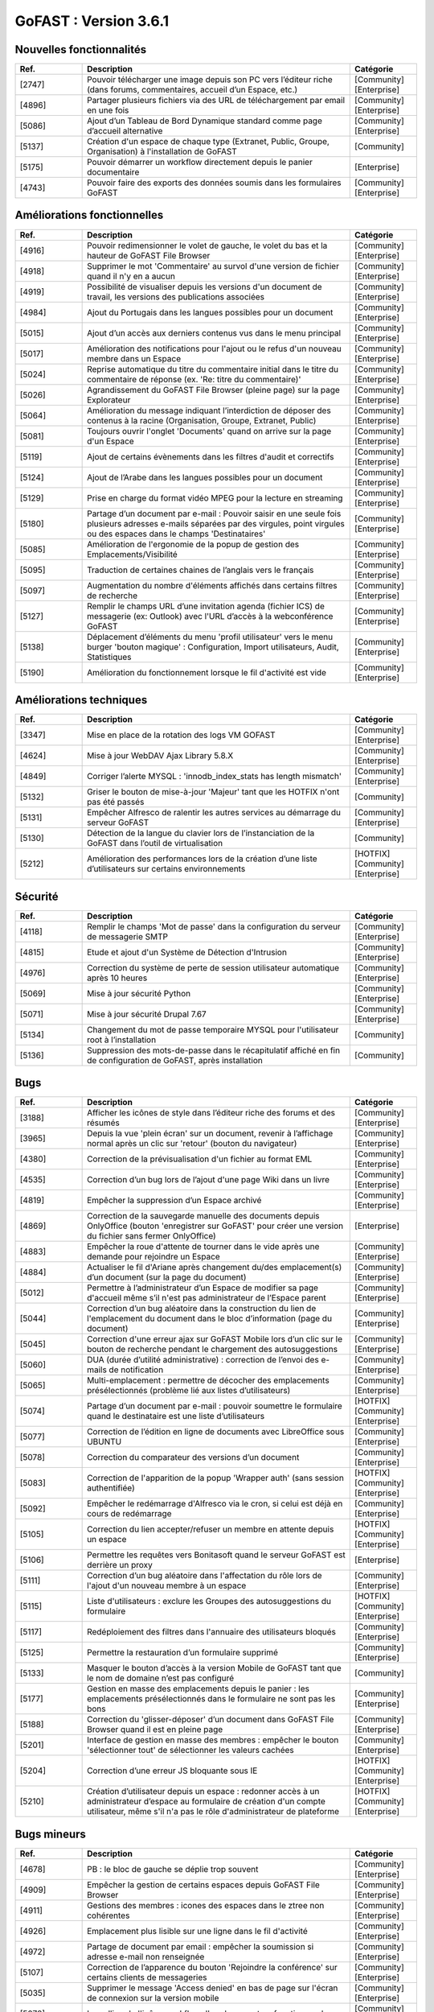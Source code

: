 ********************************************
GoFAST :  Version 3.6.1
********************************************


Nouvelles fonctionnalités
*************************
.. csv-table::  
   :header: "Ref.", "Description", "Catégorie"
   :widths: 10, 40, 10
   
      "[2747]","Pouvoir télécharger une image depuis son PC vers l’éditeur riche (dans forums, commentaires, accueil d’un Espace, etc.)","[Community][Enterprise]"
      "[4896]","Partager plusieurs fichiers via des URL de téléchargement par email en une fois","[Community][Enterprise]"      
      "[5086]","Ajout d’un Tableau de Bord Dynamique standard comme page d’accueil alternative","[Community][Enterprise]"
      "[5137]","Création d'un espace de chaque type (Extranet, Public, Groupe, Organisation) à l'installation de GoFAST","[Community]"
      "[5175]","Pouvoir démarrer un workflow directement depuis le panier documentaire","[Enterprise]"
      "[4743]","Pouvoir faire des exports des données soumis dans les formulaires GoFAST","[Community][Enterprise]"
   
Améliorations fonctionnelles
****************************
.. csv-table::  
   :header: "Ref.", "Description", "Catégorie"
   :widths: 10, 40, 10

      "[4916]","Pouvoir redimensionner le volet de gauche, le volet du bas et la hauteur de GoFAST File Browser","[Community][Enterprise]"
      "[4918]","Supprimer le mot 'Commentaire' au survol d'une version de fichier quand il n'y en a aucun","[Community][Enterprise]"
      "[4919]","Possibilité de visualiser depuis les versions d'un document de travail, les versions des publications associées","[Community][Enterprise]"
      "[4984]","Ajout du Portugais dans les langues possibles pour un document","[Community][Enterprise]"
      "[5015]","Ajout d’un accès aux derniers contenus vus dans le menu principal","[Community][Enterprise]"
      "[5017]","Amélioration des notifications pour l'ajout ou le refus d'un nouveau membre dans un Espace","[Community][Enterprise]"
      "[5024]","Reprise automatique du titre du commentaire initial dans le titre du commentaire de réponse (ex. 'Re: titre du commentaire)' ","[Community][Enterprise]"
      "[5026]","Agrandissement du GoFAST File Browser (pleine page) sur la page Explorateur","[Community][Enterprise]"
      "[5064]","Amélioration du message indiquant l’interdiction de déposer des contenus à la racine (Organisation, Groupe, Extranet, Public)","[Community][Enterprise]"
      "[5081]","Toujours ouvrir l'onglet 'Documents' quand on arrive sur la page d'un Espace","[Community][Enterprise]"
      "[5119]","Ajout de certains évènements dans les filtres d'audit et correctifs","[Community][Enterprise]"
      "[5124]","Ajout de l’Arabe dans les langues possibles pour un document","[Community][Enterprise]"
      "[5129]","Prise en charge du format vidéo MPEG pour la lecture en streaming","[Community][Enterprise]"
      "[5180]","Partage d’un document par e-mail : Pouvoir saisir en une seule fois plusieurs adresses e-mails séparées par des virgules, point virgules ou des espaces dans le champs 'Destinataires' ","[Community][Enterprise]"
      "[5085]","Amélioration de l'ergonomie de la popup de gestion des Emplacements/Visibilité","[Community][Enterprise]"
      "[5095]","Traduction de certaines chaines de l’anglais vers le français","[Community][Enterprise]"
      "[5097]","Augmentation du nombre d'éléments affichés dans certains filtres de recherche","[Community][Enterprise]"
      "[5127]","Remplir le champs URL d’une invitation agenda (fichier ICS) de messagerie (ex: Outlook) avec l'URL d’accès à la webconférence GoFAST","[Community][Enterprise]"
      "[5138]","Déplacement d’éléments du menu 'profil utilisateur' vers le menu burger 'bouton magique' : Configuration, Import utilisateurs, Audit, Statistiques","[Community][Enterprise]"
      "[5190]","Amélioration du fonctionnement lorsque le fil d'activité est vide","[Community][Enterprise]"

Améliorations techniques
************************
.. csv-table::  
   :header: "Ref.", "Description", "Catégorie"
   :widths: 10, 40, 10

      "[3347]","Mise en place de la rotation des logs VM GOFAST","[Community][Enterprise]"
      "[4624]","Mise à jour WebDAV Ajax Library 5.8.X","[Community][Enterprise]"
      "[4849]","Corriger l’alerte MYSQL : 'innodb_index_stats has length mismatch' ","[Community][Enterprise]"
      "[5132]","Griser le bouton de mise-à-jour 'Majeur' tant que les HOTFIX n'ont pas été passés","[Community]"
      "[5131]","Empêcher Alfresco de ralentir les autres services au démarrage du serveur GoFAST","[Community][Enterprise]"
      "[5130]","Détection de la langue du clavier lors de l’instanciation de la GoFAST dans l’outil de virtualisation","[Community]"
      "[5212]","Amélioration des performances lors de la création d’une liste d’utilisateurs sur certains environnements","[HOTFIX][Community][Enterprise]"

Sécurité
********
.. csv-table::  
   :header: "Ref.", "Description", "Catégorie"
   :widths: 10, 40, 10
   
      "[4118]","Remplir le champs 'Mot de passe' dans la configuration du serveur de messagerie SMTP","[Community][Enterprise]"
      "[4815]","Etude et ajout d'un Système de Détection d'Intrusion","[Community][Enterprise]"
      "[4976]","Correction du système de perte de session utilisateur automatique après 10 heures","[Community][Enterprise]"
      "[5069]","Mise à jour sécurité Python","[Community][Enterprise]"
      "[5071]","Mise à jour sécurité Drupal 7.67","[Community][Enterprise]"
      "[5134]","Changement du mot de passe temporaire MYSQL pour l'utilisateur root à l’installation","[Community]"
      "[5136]","Suppression des mots-de-passe dans le récapitulatif affiché en fin de configuration de GoFAST, après installation","[Community]"
      
Bugs
****
.. csv-table::  
   :header: "Ref.", "Description", "Catégorie"
   :widths: 10, 40, 10
   
      "[3188]","Afficher les icônes de style dans l’éditeur riche des forums et des résumés","[Community][Enterprise]"
      "[3965]","Depuis la vue 'plein écran' sur un document, revenir à l’affichage normal après un clic sur 'retour' (bouton du navigateur)","[Community][Enterprise]"
      "[4380]","Correction de la prévisualisation d'un fichier au format EML","[Community][Enterprise]"
      "[4535]","Correction d’un bug lors de l’ajout d'une page Wiki dans un livre","[Community][Enterprise]"
      "[4819]","Empêcher la suppression d’un Espace archivé","[Community][Enterprise]"
      "[4869]","Correction de la sauvegarde manuelle des documents depuis OnlyOffice (bouton 'enregistrer sur GoFAST' pour créer une version du fichier sans fermer OnlyOffice)","[Enterprise]"
      "[4883]","Empêcher la roue d'attente de tourner dans le vide après une demande pour rejoindre un Espace","[Community][Enterprise]"
      "[4884]","Actualiser le fil d'Ariane après changement du/des emplacement(s) d’un document (sur la page du document)","[Community][Enterprise]"
      "[5012]","Permettre à l’administrateur d’un Espace de modifier sa page d'accueil même s’il n'est pas administrateur de l’Espace parent","[Community][Enterprise]"
      "[5044]","Correction d’un bug aléatoire dans la construction du lien de l'emplacement du document dans le bloc d’information (page du document)","[Community][Enterprise]"
      "[5045]","Correction d'une erreur ajax sur GoFAST Mobile lors d’un clic sur le bouton de recherche pendant le chargement des autosuggestions","[Community][Enterprise]"
      "[5060]","DUA (durée d’utilité administrative) : correction de l’envoi des e-mails de notification","[Community][Enterprise]"
      "[5065]","Multi-emplacement : permettre de décocher des emplacements présélectionnés (problème lié aux listes d’utilisateurs)","[Community][Enterprise]"
      "[5074]","Partage d’un document par e-mail : pouvoir soumettre le formulaire quand le destinataire est une liste d’utilisateurs","[HOTFIX][Community][Enterprise]"
      "[5077]","Correction de l’édition en ligne de documents avec LibreOffice sous UBUNTU","[Community][Enterprise]"
      "[5078]","Correction du comparateur des versions d’un document","[Community][Enterprise]"
      "[5083]","Correction de l'apparition de la popup 'Wrapper auth' (sans session authentifiée)","[HOTFIX][Community][Enterprise]"
      "[5092]","Empêcher le redémarrage d'Alfresco via le cron, si celui est déjà en cours de redémarrage","[Community][Enterprise]"
      "[5105]","Correction du lien accepter/refuser un membre en attente depuis un espace","[HOTFIX][Community][Enterprise]"
      "[5106]","Permettre les requêtes vers Bonitasoft quand le serveur GoFAST est derrière un proxy","[Enterprise]"
      "[5111]","Correction d’un bug aléatoire dans l'affectation du rôle lors de l'ajout d'un nouveau membre à un espace","[Community][Enterprise]"
      "[5115]","Liste d'utilisateurs : exclure les Groupes des autosuggestions du formulaire","[HOTFIX][Community][Enterprise]"
      "[5117]","Redéploiement des filtres dans l'annuaire des utilisateurs bloqués","[Community][Enterprise]"
      "[5125]","Permettre la restauration d’un formulaire supprimé","[Community][Enterprise]"
      "[5133]","Masquer le bouton d’accès à la version Mobile de GoFAST tant que le nom de domaine n’est pas configuré","[Community]"
      "[5177]","Gestion en masse des emplacements depuis le panier : les emplacements présélectionnés dans le formulaire ne sont pas les bons","[Community][Enterprise]"
      "[5188]","Correction du 'glisser-déposer' d’un document dans GoFAST File Browser quand il est en pleine page","[Community][Enterprise]"
      "[5201]","Interface de gestion en masse des membres : empêcher le bouton 'sélectionner tout' de sélectionner les valeurs cachées","[Community][Enterprise]"
      "[5204]","Correction d’une erreur JS bloquante sous IE","[HOTFIX][Community][Enterprise]"
      "[5210]","Création d’utilisateur depuis un espace : redonner accès à un administrateur d’espace au formulaire de création d'un compte utilisateur, même s'il n'a pas le rôle d'administrateur de plateforme","[HOTFIX][Community][Enterprise]"
      

Bugs mineurs
************
.. csv-table::  
   :header: "Ref.", "Description", "Catégorie"
   :widths: 10, 40, 10
      
      "[4678]","PB : le bloc de gauche se déplie trop souvent","[Community][Enterprise]"
      "[4909]","Empêcher la gestion de certains espaces depuis GoFAST File Browser","[Community][Enterprise]"
      "[4911]","Gestions des membres : icones des espaces dans le ztree non cohérentes","[Community][Enterprise]"
      "[4926]","Emplacement plus lisible sur une ligne dans le fil d'activité","[Community][Enterprise]"
      "[4972]","Partage de document par email : empêcher la soumission si adresse e-mail non renseignée","[Community][Enterprise]"
      "[5107]","Correction de l’apparence du bouton 'Rejoindre la conférence' sur certains clients de messageries","[Community][Enterprise]"
      "[5035]","Supprimer le message 'Access denied' en bas de page sur l'écran de connexion sur la version mobile","[Community][Enterprise]"
      "[5072]","Le polling de l'icône workflow d'un document ne fonctionne plus","[Community][Enterprise]"
      "[5113]","Harmonisation du formulaire de création d’utilisateur accessible depuis la page d’un Espace avec le celui accessible depuis le menu principal","[Community][Enterprise]"
      "[5176]","Fixer la hauteur de la prévisualisation d'une image (sur la page du document)","[Community][Enterprise]"      
      
**Note: Mettre à jour GoFAST Community** 
   Pour pouvoir mettre à jour votre GoFAST Community, le serveur de mise à jour doit être accessible. Les nouvelles fonctionnalités et les autres améliorations seront disponibles sur https://www.ceo-vision.com en libre téléchargement en 3.6.1.  



